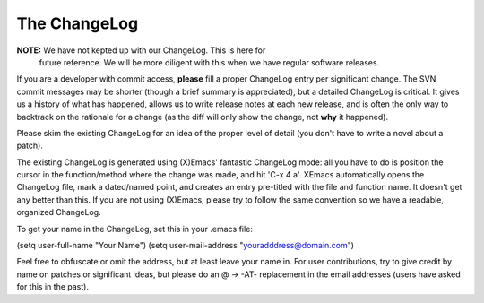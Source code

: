 .. _changelog:

===============
 The ChangeLog
===============

**NOTE:** We have not kepted up with our ChangeLog.  This is here for
  future reference.  We will be more diligent with this when we have
  regular software releases.
 
If you are a developer with commit access, **please** fill a proper
ChangeLog entry per significant change.  The SVN commit messages may
be shorter (though a brief summary is appreciated), but a detailed
ChangeLog is critical.  It gives us a history of what has happened,
allows us to write release notes at each new release, and is often the
only way to backtrack on the rationale for a change (as the diff will
only show the change, not **why** it happened).

Please skim the existing ChangeLog for an idea of the proper level of
detail (you don't have to write a novel about a patch).

The existing ChangeLog is generated using (X)Emacs' fantastic
ChangeLog mode: all you have to do is position the cursor in the
function/method where the change was made, and hit 'C-x 4 a'.  XEmacs
automatically opens the ChangeLog file, mark a dated/named point, and
creates an entry pre-titled with the file and function name.  It
doesn't get any better than this.  If you are not using (X)Emacs,
please try to follow the same convention so we have a readable,
organized ChangeLog.

To get your name in the ChangeLog, set this in your .emacs file:

(setq user-full-name "Your Name")
(setq user-mail-address "youradddress@domain.com")

Feel free to obfuscate or omit the address, but at least leave your
name in.  For user contributions, try to give credit by name on
patches or significant ideas, but please do an @ -> -AT- replacement
in the email addresses (users have asked for this in the past).
